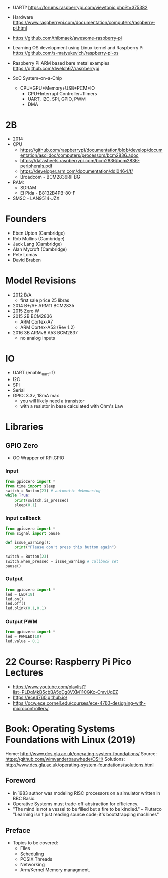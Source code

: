 - UART? https://forums.raspberrypi.com/viewtopic.php?t=375382
- Hardware https://www.raspberrypi.com/documentation/computers/raspberry-pi.html
- https://github.com/thibmaek/awesome-raspberry-pi
- Learning OS development using Linux kernel and Raspberry Pi
  https://github.com/s-matyukevich/raspberry-pi-os
- Raspberry Pi ARM based bare metal examples
  https://github.com/dwelch67/raspberrypi

- SoC System-on-a-Chip
  - CPU+GPU+Memory+USB+PCM+IO
    - CPU+Interrupt Controller+Timers
    - UART, I2C, SPI, GPIO, PWM
    - DMA

* 2B

- 2014
- CPU
  - https://github.com/raspberrypi/documentation/blob/develop/documentation/asciidoc/computers/processors/bcm2836.adoc
  - https://datasheets.raspberrypi.com/bcm2836/bcm2836-peripherals.pdf
  - https://developer.arm.com/documentation/ddi0464/f/
  - Broadcom - BCM2836RIFBG
- RAM:
  - SDRAM
  - El Pida -  B8132B4PB-80-F
- SMSC - LAN9514-JZX

* Founders

- Eben Upton (Cambridge)
- Rob Mullins (Cambridge)
- Jack Lang (Cambridge)
- Alan Mycroft (Cambridge)
- Pete Lomas
- David Braben

* Model Revisions

- 2012 B/A
  - first sale price 25 libras
- 2014 B+/A+ ARM11 BCM2835
- 2015 Zero W
- 2015 2B BCM2836
  - ARM Cortex-A7
  - ARM Cortex-A53 (Rev 1.2)
- 2016 3B ARMv8 A53 BCM2837
  - no analog inputs

* IO

- UART (enable_uart=1)
- I2C
- SPI
- Serial
- GPIO: 3.3v, 18mA max
  - you will likely need a transistor
  - with a resistor in base calculated with Ohm's Law

* Libraries
** GPIO Zero

- OO Wrapper of RPi.GPIO

*** Input

#+begin_src python
  from gpiozero import *
  from time import sleep
  switch = Button(23) # automatic debouncing
  while True:
      print(switch.is_pressed)
      sleep(0.1)
#+end_src

*** Input callback

#+begin_src python
  from gpiozero import *
  from signal import pause

  def issue_warning():
      print("Please don't press this button again")

  switch = Button(23)
  switch.when_pressed = issue_warning # callback set
  pause()
#+end_src

*** Output

#+begin_src python
  from gpiozero import *
  led = LED(18)
  led.on()
  led.off()
  led.blink(0.1,0.1)
#+end_src

*** Output PWM

#+begin_src python
  from gpiozero import *
  led = PWMLED(18)
  led.value = 0.1
#+end_src


* 22 Course: Raspberry Pi Pico Lectures

- https://www.youtube.com/playlist?list=PLDqMkB5cbBA5oDg8VXM110GKc-CmvUqEZ
- https://ece4760.github.io/
- https://ocw.ece.cornell.edu/courses/ece-4760-designing-with-microcontrollers/

* Book: Operating Systems Foundations with Linux (2019)
Home: http://www.dcs.gla.ac.uk/operating-system-foundations/
Source: https://github.com/wimvanderbauwhede/OSH/
Solutions: http://www.dcs.gla.ac.uk/operating-system-foundations/solutions.html
** Foreword
- In 1983 author was modeling RISC processors on a simulator written in BBC Basic.
- Operative Systems must trade-off abstraction for efficiency.
- "The mind is not a vessel to be filled but a fire to be kindled." -- Plutarco
  "Learning isn't just reading source code; it's bootstrapping machines"
** Preface
- Topics to be covered:
  * Files
  * Scheduling
  * POSIX Threads
  * Networking
  * Arm/Kernel Memory managment.
